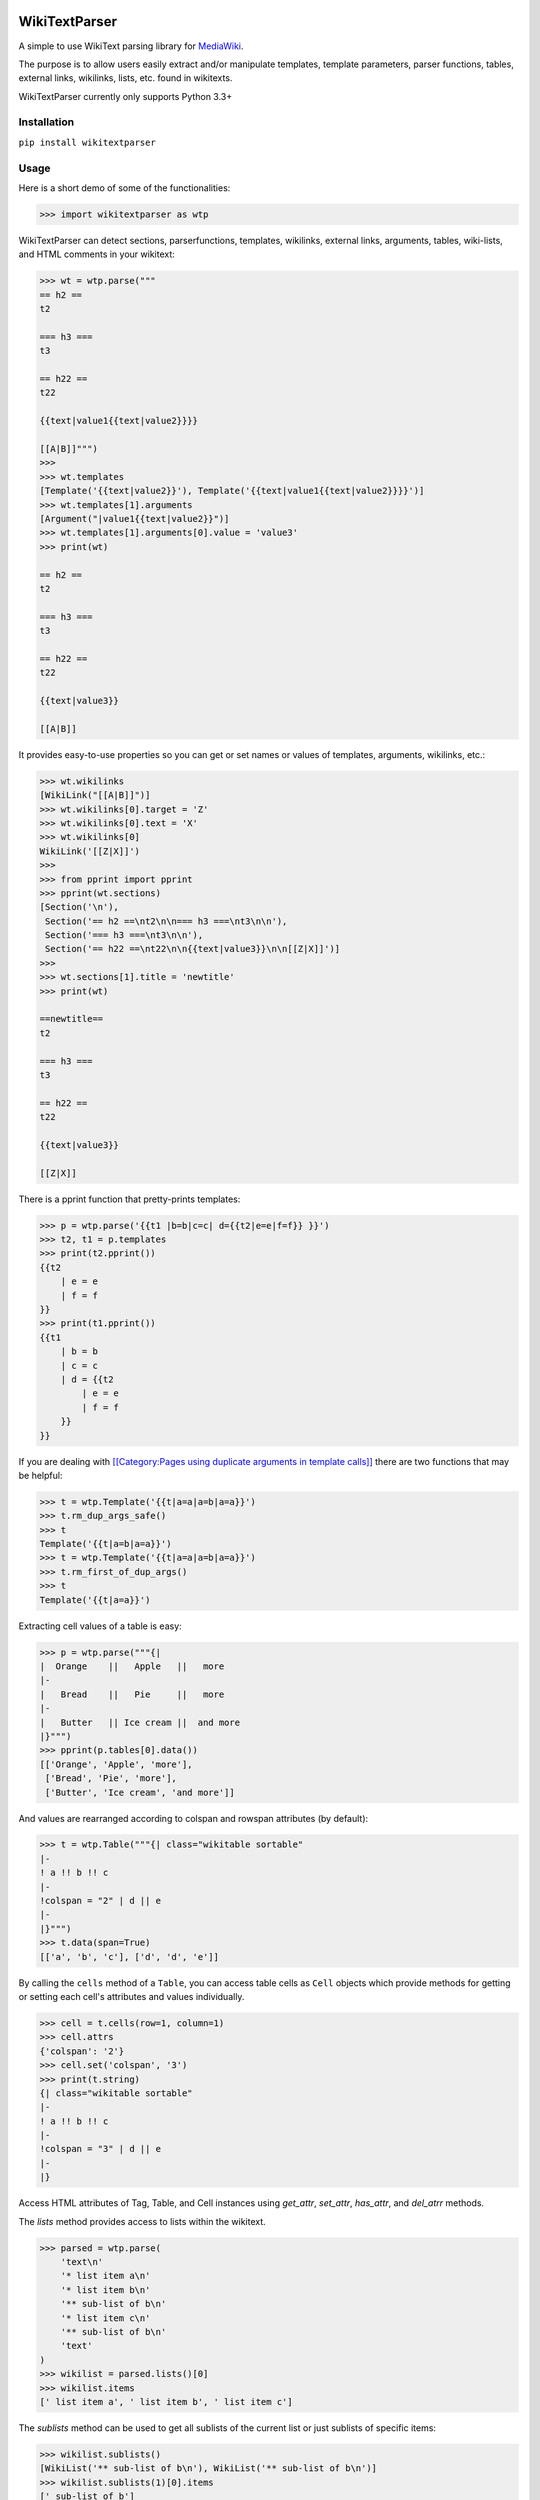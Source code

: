 .. image:: https://travis-ci.org/5j9/wikitextparser.svg?branch=master
    :target: https://travis-ci.org/5j9/wikitextparser
.. image:: https://codecov.io/github/5j9/wikitextparser/coverage.svg?branch=master
    :target: https://codecov.io/github/5j9/wikitextparser

==============
WikiTextParser
==============

A simple to use WikiText parsing library for `MediaWiki <https://www.mediawiki.org/wiki/MediaWiki>`_.

The purpose is to allow users easily extract and/or manipulate templates, template parameters, parser functions, tables, external links, wikilinks, lists, etc. found in wikitexts.

WikiTextParser currently only supports Python 3.3+

Installation
============

``pip install wikitextparser``

Usage
=====

Here is a short demo of some of the functionalities:

.. code:: python

    >>> import wikitextparser as wtp

WikiTextParser can detect sections, parserfunctions, templates, wikilinks, external links, arguments, tables, wiki-lists, and HTML comments in your wikitext:

.. code:: python

    >>> wt = wtp.parse("""
    == h2 ==
    t2

    === h3 ===
    t3

    == h22 ==
    t22

    {{text|value1{{text|value2}}}}

    [[A|B]]""")
    >>> 
    >>> wt.templates
    [Template('{{text|value2}}'), Template('{{text|value1{{text|value2}}}}')]
    >>> wt.templates[1].arguments
    [Argument("|value1{{text|value2}}")]
    >>> wt.templates[1].arguments[0].value = 'value3'
    >>> print(wt)

    == h2 ==
    t2

    === h3 ===
    t3

    == h22 ==
    t22

    {{text|value3}}

    [[A|B]]

It provides easy-to-use properties so you can get or set names or values of templates, arguments, wikilinks, etc.:

.. code:: python

    >>> wt.wikilinks
    [WikiLink("[[A|B]]")]
    >>> wt.wikilinks[0].target = 'Z'
    >>> wt.wikilinks[0].text = 'X'
    >>> wt.wikilinks[0]
    WikiLink('[[Z|X]]')
    >>> 
    >>> from pprint import pprint
    >>> pprint(wt.sections)
    [Section('\n'),
     Section('== h2 ==\nt2\n\n=== h3 ===\nt3\n\n'),
     Section('=== h3 ===\nt3\n\n'),
     Section('== h22 ==\nt22\n\n{{text|value3}}\n\n[[Z|X]]')]
    >>> 
    >>> wt.sections[1].title = 'newtitle'
    >>> print(wt)

    ==newtitle==
    t2

    === h3 ===
    t3

    == h22 ==
    t22

    {{text|value3}}

    [[Z|X]]


There is a pprint function that pretty-prints templates:

.. code:: python

    >>> p = wtp.parse('{{t1 |b=b|c=c| d={{t2|e=e|f=f}} }}')
    >>> t2, t1 = p.templates
    >>> print(t2.pprint())
    {{t2
        | e = e
        | f = f
    }}
    >>> print(t1.pprint())
    {{t1
        | b = b
        | c = c
        | d = {{t2
            | e = e
            | f = f
        }}
    }}
    
If you are dealing with `[[Category:Pages using duplicate arguments in template calls]] <https://en.wikipedia.org/wiki/Category:Pages_using_duplicate_arguments_in_template_calls>`_ there are two functions that may be helpful:

.. code:: python

    >>> t = wtp.Template('{{t|a=a|a=b|a=a}}')
    >>> t.rm_dup_args_safe()
    >>> t
    Template('{{t|a=b|a=a}}')
    >>> t = wtp.Template('{{t|a=a|a=b|a=a}}')
    >>> t.rm_first_of_dup_args()
    >>> t
    Template('{{t|a=a}}')

Extracting cell values of a table is easy:

.. code:: python

    >>> p = wtp.parse("""{|
    |  Orange    ||   Apple   ||   more
    |-
    |   Bread    ||   Pie     ||   more
    |-
    |   Butter   || Ice cream ||  and more
    |}""")
    >>> pprint(p.tables[0].data())
    [['Orange', 'Apple', 'more'],
     ['Bread', 'Pie', 'more'],
     ['Butter', 'Ice cream', 'and more']]

And values are rearranged according to colspan and rowspan attributes (by default):

.. code:: python

    >>> t = wtp.Table("""{| class="wikitable sortable"
    |-
    ! a !! b !! c
    |-
    !colspan = "2" | d || e
    |-
    |}""")
    >>> t.data(span=True)
    [['a', 'b', 'c'], ['d', 'd', 'e']]

By calling the ``cells`` method of a ``Table``, you can access table cells as ``Cell`` objects which provide methods for getting or setting each cell's attributes and values individually.

.. code:: python

    >>> cell = t.cells(row=1, column=1)
    >>> cell.attrs
    {'colspan': '2'}
    >>> cell.set('colspan', '3')
    >>> print(t.string)
    {| class="wikitable sortable"
    |-
    ! a !! b !! c
    |-
    !colspan = "3" | d || e
    |-
    |}

Access HTML attributes of Tag, Table, and Cell instances using
`get_attr`, `set_attr`, `has_attr`, and  `del_atrr` methods.


The `lists` method provides access to lists within the wikitext.

.. code:: python

    >>> parsed = wtp.parse(
        'text\n'
        '* list item a\n'
        '* list item b\n'
        '** sub-list of b\n'
        '* list item c\n'
        '** sub-list of b\n'
        'text'
    )
    >>> wikilist = parsed.lists()[0]
    >>> wikilist.items
    [' list item a', ' list item b', ' list item c']

The `sublists` method can be used to get all sublists of the current list or just sublists of specific items:

.. code:: python

    >>> wikilist.sublists()
    [WikiList('** sub-list of b\n'), WikiList('** sub-list of b\n')]
    >>> wikilist.sublists(1)[0].items
    [' sub-list of b']

It also has an optional `pattern` argument that works similar to `lists`, except that the current list pattern will be automatically added to it as a prefix:

.. code:: python

    >>> wikilist = wtp.WikiList('#a\n#b\n##ba\n#*bb\n#:bc\n#c', '\#')
    >>> wikilist.sublists()
    [WikiList('##ba\n'), WikiList('#*bb\n'), WikiList('#:bc\n')]
    >>> wikilist.sublists(pattern='\*')
    [WikiList('#*bb\n')]


Convert one type of list to another using the convert method. Specifying the starting pattern of the desired lists can facilitate finding them and improves the performance:

.. code:: python

        >>> wl = wtp.WikiList(
            ':*A1\n:*#B1\n:*#B2\n:*:continuing A1\n:*A2',
            pattern=':\*'
        )
        >>> print(wl)
        :*A1
        :*#B1
        :*#B2
        :*:continuing A1
        :*A2
        >>> wl.convert('#')
        >>> print(wl)
        #A1
        ##B1
        ##B2
        #:continuing A1
        #A2

Accessing HTML tags:

.. code:: python

        >>> p = wtp.parse('text<ref name="c">citation</ref>\n<references/>')
        >>> ref, references = p.tags()
        >>> ref.name = 'X'
        >>> ref
        Tag('<X name="c">citation</X>')
        >>> references
        Tag('<references/>')

As illustrated above WikiTextParser is able to handle common usages of HTML and extension tags. However be aware that WikiTextParser is not a fully-fledged HTML parser, don't expect it to handle edge cases or malformed HTML input exactly as your browser does. If you encounter any bugs, please open an issue on github.

You may want to have a look at the test modules for more examples and probable pitfalls.

Compared with mwparserfromhell
==============================
`mwparserfromhell <https://github.com/earwig/mwparserfromhell>`_ is a mature and widely used library with nearly the same purposes as `wikitextparser`. The main reason leading me to create `wikitextparser` was that `mwparserfromhell` could not parse wikitext in certain situations that I needed it for. See mwparserfromhell's issues `40 <https://github.com/earwig/mwparserfromhell/issues/40>`_, `42 <https://github.com/earwig/mwparserfromhell/issues/42>`_, `88 <https://github.com/earwig/mwparserfromhell/issues/88>`_, and other related issues. In many of those situation `wikitextparser` may be able to give you more acceptable results.

But if you need to

* use Python 2
* parse style tags like `'''bold'''` and ''italics'' (with some `limitations <https://github.com/earwig/mwparserfromhell#caveats>`_ of-course)
* extract `HTML entities <https://mwparserfromhell.readthedocs.io/en/latest/api/mwparserfromhell.nodes.html#module-mwparserfromhell.nodes.html_entity>`_

then `mwparserfromhell` or maybe other libraries will be the way to go. Also note that `wikitextparser` is still under heavy development and the API may change drastically in the future versions.

Of-course `wikitextparser` has its own unique features, too: Providing access to individual cells of each table, pretty-printing templates, and a few other advanced functions.

I have not rigorously compared the two libraries in terms of performance, i.e. execution time and memory usage, but in my limited experience, `wikitextparser` has a decent performance even though some critical parts of `mwparserfromhell` (the tokenizer) are written in C. `wikitextparser` should able to compete and may even have little performance benefits in many situations. However if you are working with on-line data, any difference is usually negligible as the main bottleneck will be the network latency.

If you have had a chance to compare these libraries in terms of performance please share your experience by opening an issue on github.